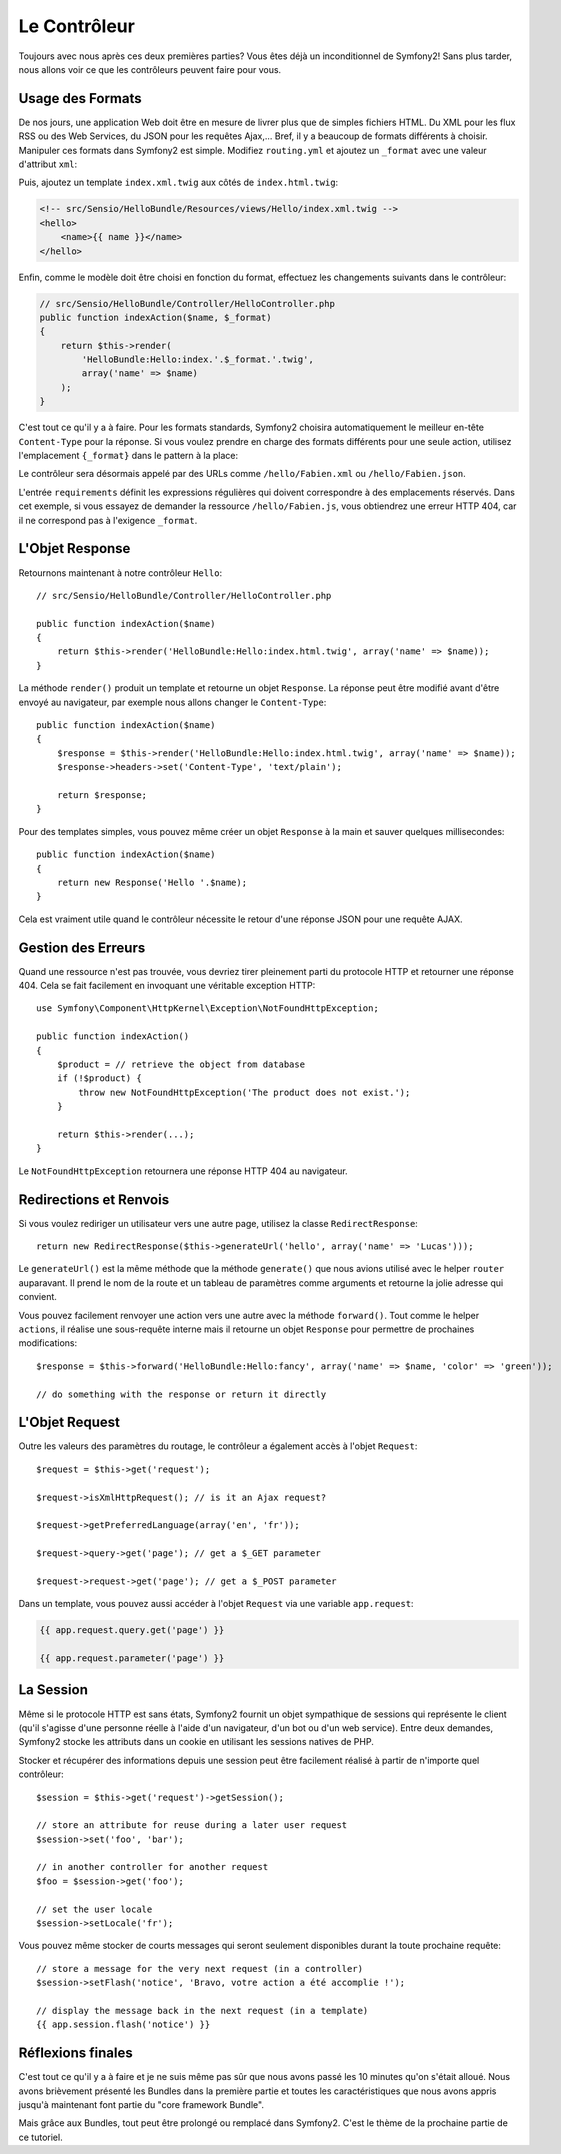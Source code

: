 .. index::
   single: Controller
   single: MVC; Controller

Le Contrôleur
=============

Toujours avec nous après ces deux premières parties? Vous êtes déjà un
inconditionnel de Symfony2! Sans plus tarder, nous allons voir ce que les
contrôleurs peuvent faire pour vous.

.. index::
   single: Formats
   single: Controller; Formats
   single: Routing; Formats
   single: View; Formats

Usage des Formats
-----------------
De nos jours, une application Web doit être en mesure de livrer plus que de
simples fichiers HTML. Du XML pour les flux RSS ou des Web Services, du JSON
pour les requêtes Ajax,... Bref, il y a beaucoup de formats différents à choisir.
Manipuler ces formats dans Symfony2 est simple. Modifiez ``routing.yml`` et
ajoutez un ``_format`` avec une valeur d'attribut ``xml``:

.. configuration-block::

    .. code-block:: yaml

        # src/Sensio/HelloBundle/Resources/config/routing.yml
        hello:
            pattern:  /hello/{name}
            defaults: { _controller: HelloBundle:Hello:index, _format: xml }

    .. code-block:: xml

        <!-- src/Sensio/HelloBundle/Resources/config/routing.xml -->
        <route id="hello" pattern="/hello/{name}">
            <default key="_controller">HelloBundle:Hello:index</default>
            <default key="_format">xml</default>
        </route>

    .. code-block:: php

        // src/Sensio/HelloBundle/Resources/config/routing.php
        $collection->add('hello', new Route('/hello/{name}', array(
            '_controller' => 'HelloBundle:Hello:index',
            '_format'     => 'xml',
        )));

Puis, ajoutez un template ``index.xml.twig`` aux côtés de
``index.html.twig``:

.. code-block:: xml+php

    <!-- src/Sensio/HelloBundle/Resources/views/Hello/index.xml.twig -->
    <hello>
        <name>{{ name }}</name>
    </hello>

Enfin, comme le modèle doit être choisi en fonction du format, effectuez les
changements suivants dans le contrôleur:

.. code-block:: php

    // src/Sensio/HelloBundle/Controller/HelloController.php
    public function indexAction($name, $_format)
    {
        return $this->render(
            'HelloBundle:Hello:index.'.$_format.'.twig',
            array('name' => $name)
        );
    }

C'est tout ce qu'il y a à faire. Pour les formats standards, Symfony2 choisira
automatiquement le meilleur en-tête ``Content-Type`` pour la réponse. Si vous
voulez prendre en charge des formats différents pour une seule action, utilisez
l'emplacement ``{_format}`` dans le pattern à la place:

.. configuration-block::

    .. code-block:: yaml

        # src/Sensio/HelloBundle/Resources/config/routing.yml
        hello:
            pattern:      /hello/{name}.{_format}
            defaults:     { _controller: HelloBundle:Hello:index, _format: html }
            requirements: { _format: (html|xml|json) }

    .. code-block:: xml

        <!-- src/Sensio/HelloBundle/Resources/config/routing.xml -->
        <route id="hello" pattern="/hello/{name}.{_format}">
            <default key="_controller">HelloBundle:Hello:index</default>
            <default key="_format">html</default>
            <requirement key="_format">(html|xml|json)</requirement>
        </route>

    .. code-block:: php

        // src/Sensio/HelloBundle/Resources/config/routing.php
        $collection->add('hello', new Route('/hello/{name}.{_format}', array(
            '_controller' => 'HelloBundle:Hello:index',
            '_format'     => 'html',
        ), array(
            '_format' => '(html|xml|json)',
        )));

Le contrôleur sera désormais appelé par des URLs comme ``/hello/Fabien.xml`` ou
``/hello/Fabien.json``.

L'entrée ``requirements`` définit les expressions régulières qui doivent
correspondre à des emplacements réservés. Dans cet exemple, si vous essayez de
demander la ressource ``/hello/Fabien.js``, vous obtiendrez une erreur HTTP 404,
car il ne correspond pas à l'exigence ``_format``.

.. index::
   single: Response

L'Objet Response
----------------

Retournons maintenant à notre contrôleur ``Hello``::

    // src/Sensio/HelloBundle/Controller/HelloController.php

    public function indexAction($name)
    {
        return $this->render('HelloBundle:Hello:index.html.twig', array('name' => $name));
    }

La méthode ``render()`` produit un template et retourne un objet ``Response``.
La réponse peut être modifié avant d'être envoyé au navigateur, par exemple
nous allons changer le ``Content-Type``::

    public function indexAction($name)
    {
        $response = $this->render('HelloBundle:Hello:index.html.twig', array('name' => $name));
        $response->headers->set('Content-Type', 'text/plain');

        return $response;
    }

Pour des templates simples, vous pouvez même créer un objet ``Response`` à la
main et sauver quelques millisecondes::

    public function indexAction($name)
    {
        return new Response('Hello '.$name);
    }

Cela est vraiment utile quand le contrôleur nécessite le retour d'une réponse
JSON pour une requête AJAX.

.. index::
   single: Exceptions

Gestion des Erreurs
-------------------

Quand une ressource n'est pas trouvée, vous devriez tirer pleinement parti du
protocole HTTP et retourner une réponse 404. Cela se fait facilement en
invoquant une véritable exception HTTP::

    use Symfony\Component\HttpKernel\Exception\NotFoundHttpException;

    public function indexAction()
    {
        $product = // retrieve the object from database
        if (!$product) {
            throw new NotFoundHttpException('The product does not exist.');
        }

        return $this->render(...);
    }

Le ``NotFoundHttpException`` retournera une réponse HTTP 404 au navigateur.

.. index::
   single: Controller; Redirect
   single: Controller; Forward

Redirections et Renvois
-----------------------

Si vous voulez rediriger un utilisateur vers une autre page, utilisez la classe
``RedirectResponse``::

    return new RedirectResponse($this->generateUrl('hello', array('name' => 'Lucas')));

Le ``generateUrl()`` est la même méthode que la méthode ``generate()`` que nous
avions utilisé avec le helper ``router`` auparavant. Il prend le nom de la route
et un tableau de paramètres comme arguments et retourne la jolie adresse qui
convient.

Vous pouvez facilement renvoyer une action vers une autre avec la méthode
``forward()``. Tout comme le helper ``actions``, il réalise une sous-requête
interne mais il retourne un objet ``Response`` pour permettre de prochaines
modifications::

    $response = $this->forward('HelloBundle:Hello:fancy', array('name' => $name, 'color' => 'green'));

    // do something with the response or return it directly

.. index::
   single: Request

L'Objet Request
---------------

Outre les valeurs des paramètres du routage, le contrôleur a également accès à
l'objet ``Request``::

    $request = $this->get('request');

    $request->isXmlHttpRequest(); // is it an Ajax request?

    $request->getPreferredLanguage(array('en', 'fr'));

    $request->query->get('page'); // get a $_GET parameter

    $request->request->get('page'); // get a $_POST parameter

Dans un template, vous pouvez aussi accéder à l'objet ``Request`` via une
variable ``app.request``:

.. code-block:: html+php

    {{ app.request.query.get('page') }}

    {{ app.request.parameter('page') }}

La Session
----------

Même si le protocole HTTP est sans états, Symfony2 fournit un objet sympathique
de sessions qui représente le client (qu'il s'agisse d'une personne réelle à
l'aide d'un navigateur, d'un bot ou d'un web service). Entre deux demandes,
Symfony2 stocke les attributs dans un cookie en utilisant les sessions natives
de PHP.

Stocker et récupérer des informations depuis une session peut être facilement
réalisé à partir de n'importe quel contrôleur::

    $session = $this->get('request')->getSession();

    // store an attribute for reuse during a later user request
    $session->set('foo', 'bar');

    // in another controller for another request
    $foo = $session->get('foo');

    // set the user locale
    $session->setLocale('fr');

Vous pouvez même stocker de courts messages qui seront seulement disponibles
durant la toute prochaine requête::

    // store a message for the very next request (in a controller)
    $session->setFlash('notice', 'Bravo, votre action a été accomplie !');

    // display the message back in the next request (in a template)
    {{ app.session.flash('notice') }}

Réflexions finales
------------------

C'est tout ce qu'il y a à faire et je ne suis même pas sûr que nous avons passé
les 10 minutes qu'on s'était alloué. Nous avons brièvement présenté les Bundles
dans la première partie et toutes les caractéristiques que nous avons appris
jusqu'à maintenant font partie du "core framework Bundle".

Mais grâce aux Bundles, tout peut être prolongé ou remplacé dans Symfony2.
C'est le thème de la prochaine partie de ce tutoriel.
